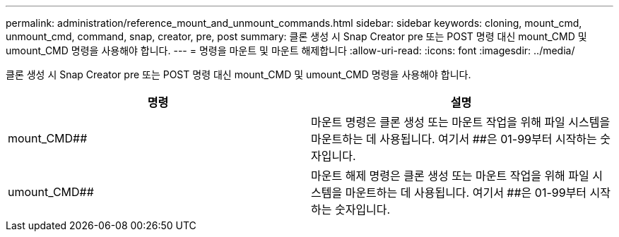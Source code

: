 ---
permalink: administration/reference_mount_and_unmount_commands.html 
sidebar: sidebar 
keywords: cloning, mount_cmd, unmount_cmd, command, snap, creator, pre, post 
summary: 클론 생성 시 Snap Creator pre 또는 POST 명령 대신 mount_CMD 및 umount_CMD 명령을 사용해야 합니다. 
---
= 명령을 마운트 및 마운트 해제합니다
:allow-uri-read: 
:icons: font
:imagesdir: ../media/


[role="lead"]
클론 생성 시 Snap Creator pre 또는 POST 명령 대신 mount_CMD 및 umount_CMD 명령을 사용해야 합니다.

|===
| 명령 | 설명 


 a| 
mount_CMD##
 a| 
마운트 명령은 클론 생성 또는 마운트 작업을 위해 파일 시스템을 마운트하는 데 사용됩니다. 여기서 ##은 01-99부터 시작하는 숫자입니다.



 a| 
umount_CMD##
 a| 
마운트 해제 명령은 클론 생성 또는 마운트 작업을 위해 파일 시스템을 마운트하는 데 사용됩니다. 여기서 ##은 01-99부터 시작하는 숫자입니다.

|===